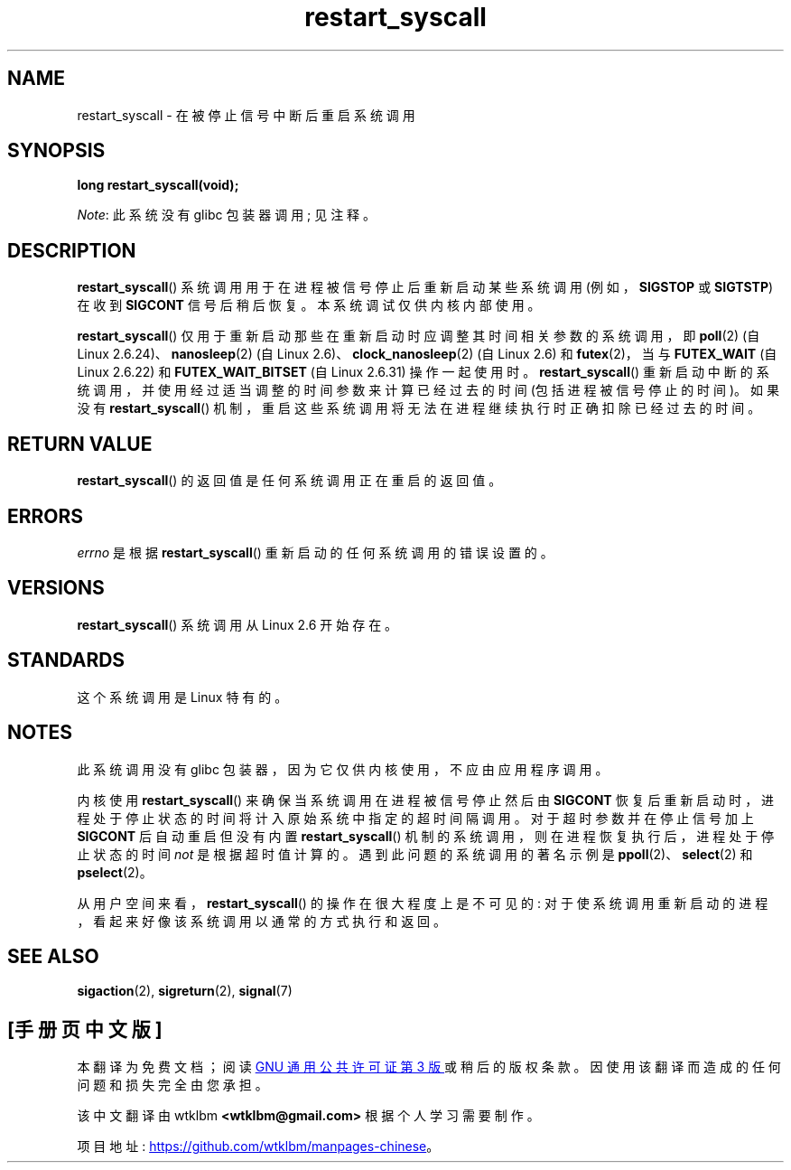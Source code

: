 .\" -*- coding: UTF-8 -*-
.\" Copyright (c) 2013 by Michael Kerrisk <mtk.manpages@gmail.com>
.\"
.\" SPDX-License-Identifier: Linux-man-pages-copyleft
.\"
.\" http://thread.gmane.org/gmane.linux.kernel/76552/focus=76803
.\" From: Linus Torvalds <torvalds <at> transmeta.com>
.\" Subject: Re: [PATCH] compatibility syscall layer (lets try again)
.\" Newsgroups: gmane.linux.kernel
.\" Date: 2002-12-05 02:51:12 GMT
.\"
.\" See also Section 11.3.3 of Understanding the Linux Kernel, 3rd edition
.\"
.\"*******************************************************************
.\"
.\" This file was generated with po4a. Translate the source file.
.\"
.\"*******************************************************************
.TH restart_syscall 2 2023\-02\-05 "Linux man\-pages 6.03" 
.SH NAME
restart_syscall \- 在被停止信号中断后重启系统调用
.SH SYNOPSIS
.nf
\fBlong restart_syscall(void);\fP
.fi
.PP
\fINote\fP: 此系统没有 glibc 包装器调用; 见注释。
.SH DESCRIPTION
\fBrestart_syscall\fP() 系统调用用于在进程被信号停止后重新启动某些系统调用 (例如，\fBSIGSTOP\fP 或 \fBSIGTSTP\fP)
在收到 \fBSIGCONT\fP 信号后稍后恢复。 本系统调试仅供内核内部使用。
.PP
.\" These system calls correspond to the special internal errno value
.\" ERESTART_RESTARTBLOCK. Each of the system calls has a "restart"
.\" helper function that is invoked by restart_syscall().
.\" Notable (as at Linux 3.17) is that poll() has such a "restart"
.\" function, but ppoll(), select(), and pselect() do not.
.\" This means that the latter system calls do not take account of the
.\" time spent in the stopped state when restarting.
\fBrestart_syscall\fP() 仅用于重新启动那些在重新启动时应调整其时间相关参数的系统调用，即 \fBpoll\fP(2) (自 Linux
2.6.24)、\fBnanosleep\fP(2) (自 Linux 2.6)、\fBclock_nanosleep\fP(2) (自 Linux 2.6) 和
\fBfutex\fP(2)，当与 \fBFUTEX_WAIT\fP (自 Linux 2.6.22) 和 \fBFUTEX_WAIT_BITSET\fP (自
Linux 2.6.31) 操作一起使用时。 \fBrestart_syscall\fP()
重新启动中断的系统调用，并使用经过适当调整的时间参数来计算已经过去的时间 (包括进程被信号停止的时间)。 如果没有
\fBrestart_syscall\fP() 机制，重启这些系统调用将无法在进程继续执行时正确扣除已经过去的时间。
.SH "RETURN VALUE"
\fBrestart_syscall\fP() 的返回值是任何系统调用正在重启的返回值。
.SH ERRORS
\fIerrno\fP 是根据 \fBrestart_syscall\fP() 重新启动的任何系统调用的错误设置的。
.SH VERSIONS
\fBrestart_syscall\fP() 系统调用从 Linux 2.6 开始存在。
.SH STANDARDS
这个系统调用是 Linux 特有的。
.SH NOTES
此系统调用没有 glibc 包装器，因为它仅供内核使用，不应由应用程序调用。
.PP
内核使用 \fBrestart_syscall\fP() 来确保当系统调用在进程被信号停止然后由 \fBSIGCONT\fP
恢复后重新启动时，进程处于停止状态的时间将计入原始系统中指定的超时间隔调用。 对于超时参数并在停止信号加上 \fBSIGCONT\fP 后自动重启但没有内置
\fBrestart_syscall\fP() 机制的系统调用，则在进程恢复执行后，进程处于停止状态的时间 \fInot\fP 是根据超时值计算的。
遇到此问题的系统调用的著名示例是 \fBppoll\fP(2)、\fBselect\fP(2) 和 \fBpselect\fP(2)。
.PP
从用户空间来看，\fBrestart_syscall\fP() 的操作在很大程度上是不可见的:
对于使系统调用重新启动的进程，看起来好像该系统调用以通常的方式执行和返回。
.SH "SEE ALSO"
\fBsigaction\fP(2), \fBsigreturn\fP(2), \fBsignal\fP(7)
.\" FIXME . ppoll(2), select(2), and pselect(2)
.\"     should probably get the restart_syscall() treatment:
.\"     If a select() call is suspended by stop-sig+SIGCONT, the time
.\"     spent suspended is *not* deducted when the select() is restarted.
.\" FIXME . check whether recvmmsg() handles stop-sig+SIGCONT properly.
.PP
.SH [手册页中文版]
.PP
本翻译为免费文档；阅读
.UR https://www.gnu.org/licenses/gpl-3.0.html
GNU 通用公共许可证第 3 版
.UE
或稍后的版权条款。因使用该翻译而造成的任何问题和损失完全由您承担。
.PP
该中文翻译由 wtklbm
.B <wtklbm@gmail.com>
根据个人学习需要制作。
.PP
项目地址:
.UR \fBhttps://github.com/wtklbm/manpages-chinese\fR
.ME 。
